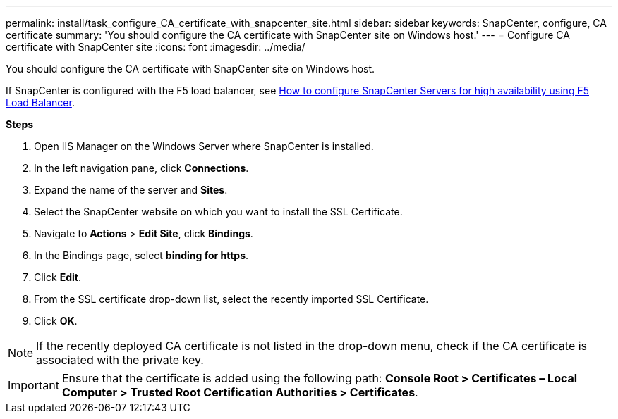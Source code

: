 ---
permalink: install/task_configure_CA_certificate_with_snapcenter_site.html
sidebar: sidebar
keywords: SnapCenter, configure, CA certificate
summary: 'You should configure the CA certificate with SnapCenter site on Windows host.'
---
= Configure CA certificate with SnapCenter site
:icons: font
:imagesdir: ../media/

[.lead]
You should configure the CA certificate with SnapCenter site on Windows host.

If SnapCenter is configured with the F5 load balancer, see https://kb.netapp.com/Advice_and_Troubleshooting%2FData_Protection_and_Security%2FSnapCenter%2FHow_to_configure_SnapCenter_Servers_for_high_availability_using_F5_Load_Balancer[How to configure SnapCenter Servers for high availability using F5 Load Balancer^].

*Steps*

. Open IIS Manager on the Windows Server where SnapCenter is installed.
. In the left navigation pane, click *Connections*.
. Expand the name of the server and *Sites*.
. Select the SnapCenter website on which you want to install the SSL Certificate.
. Navigate to  *Actions* > *Edit Site*, click *Bindings*.
. In the Bindings page, select *binding for https*.
. Click *Edit*.
. From the SSL certificate drop-down list, select the recently imported SSL Certificate.
. Click *OK*.

NOTE: If the recently deployed CA certificate is not listed in the drop-down menu, check if the CA certificate is associated with the private key.

IMPORTANT: Ensure that the certificate is added using the following path: *Console Root > Certificates – Local Computer > Trusted Root Certification Authorities > Certificates*.
